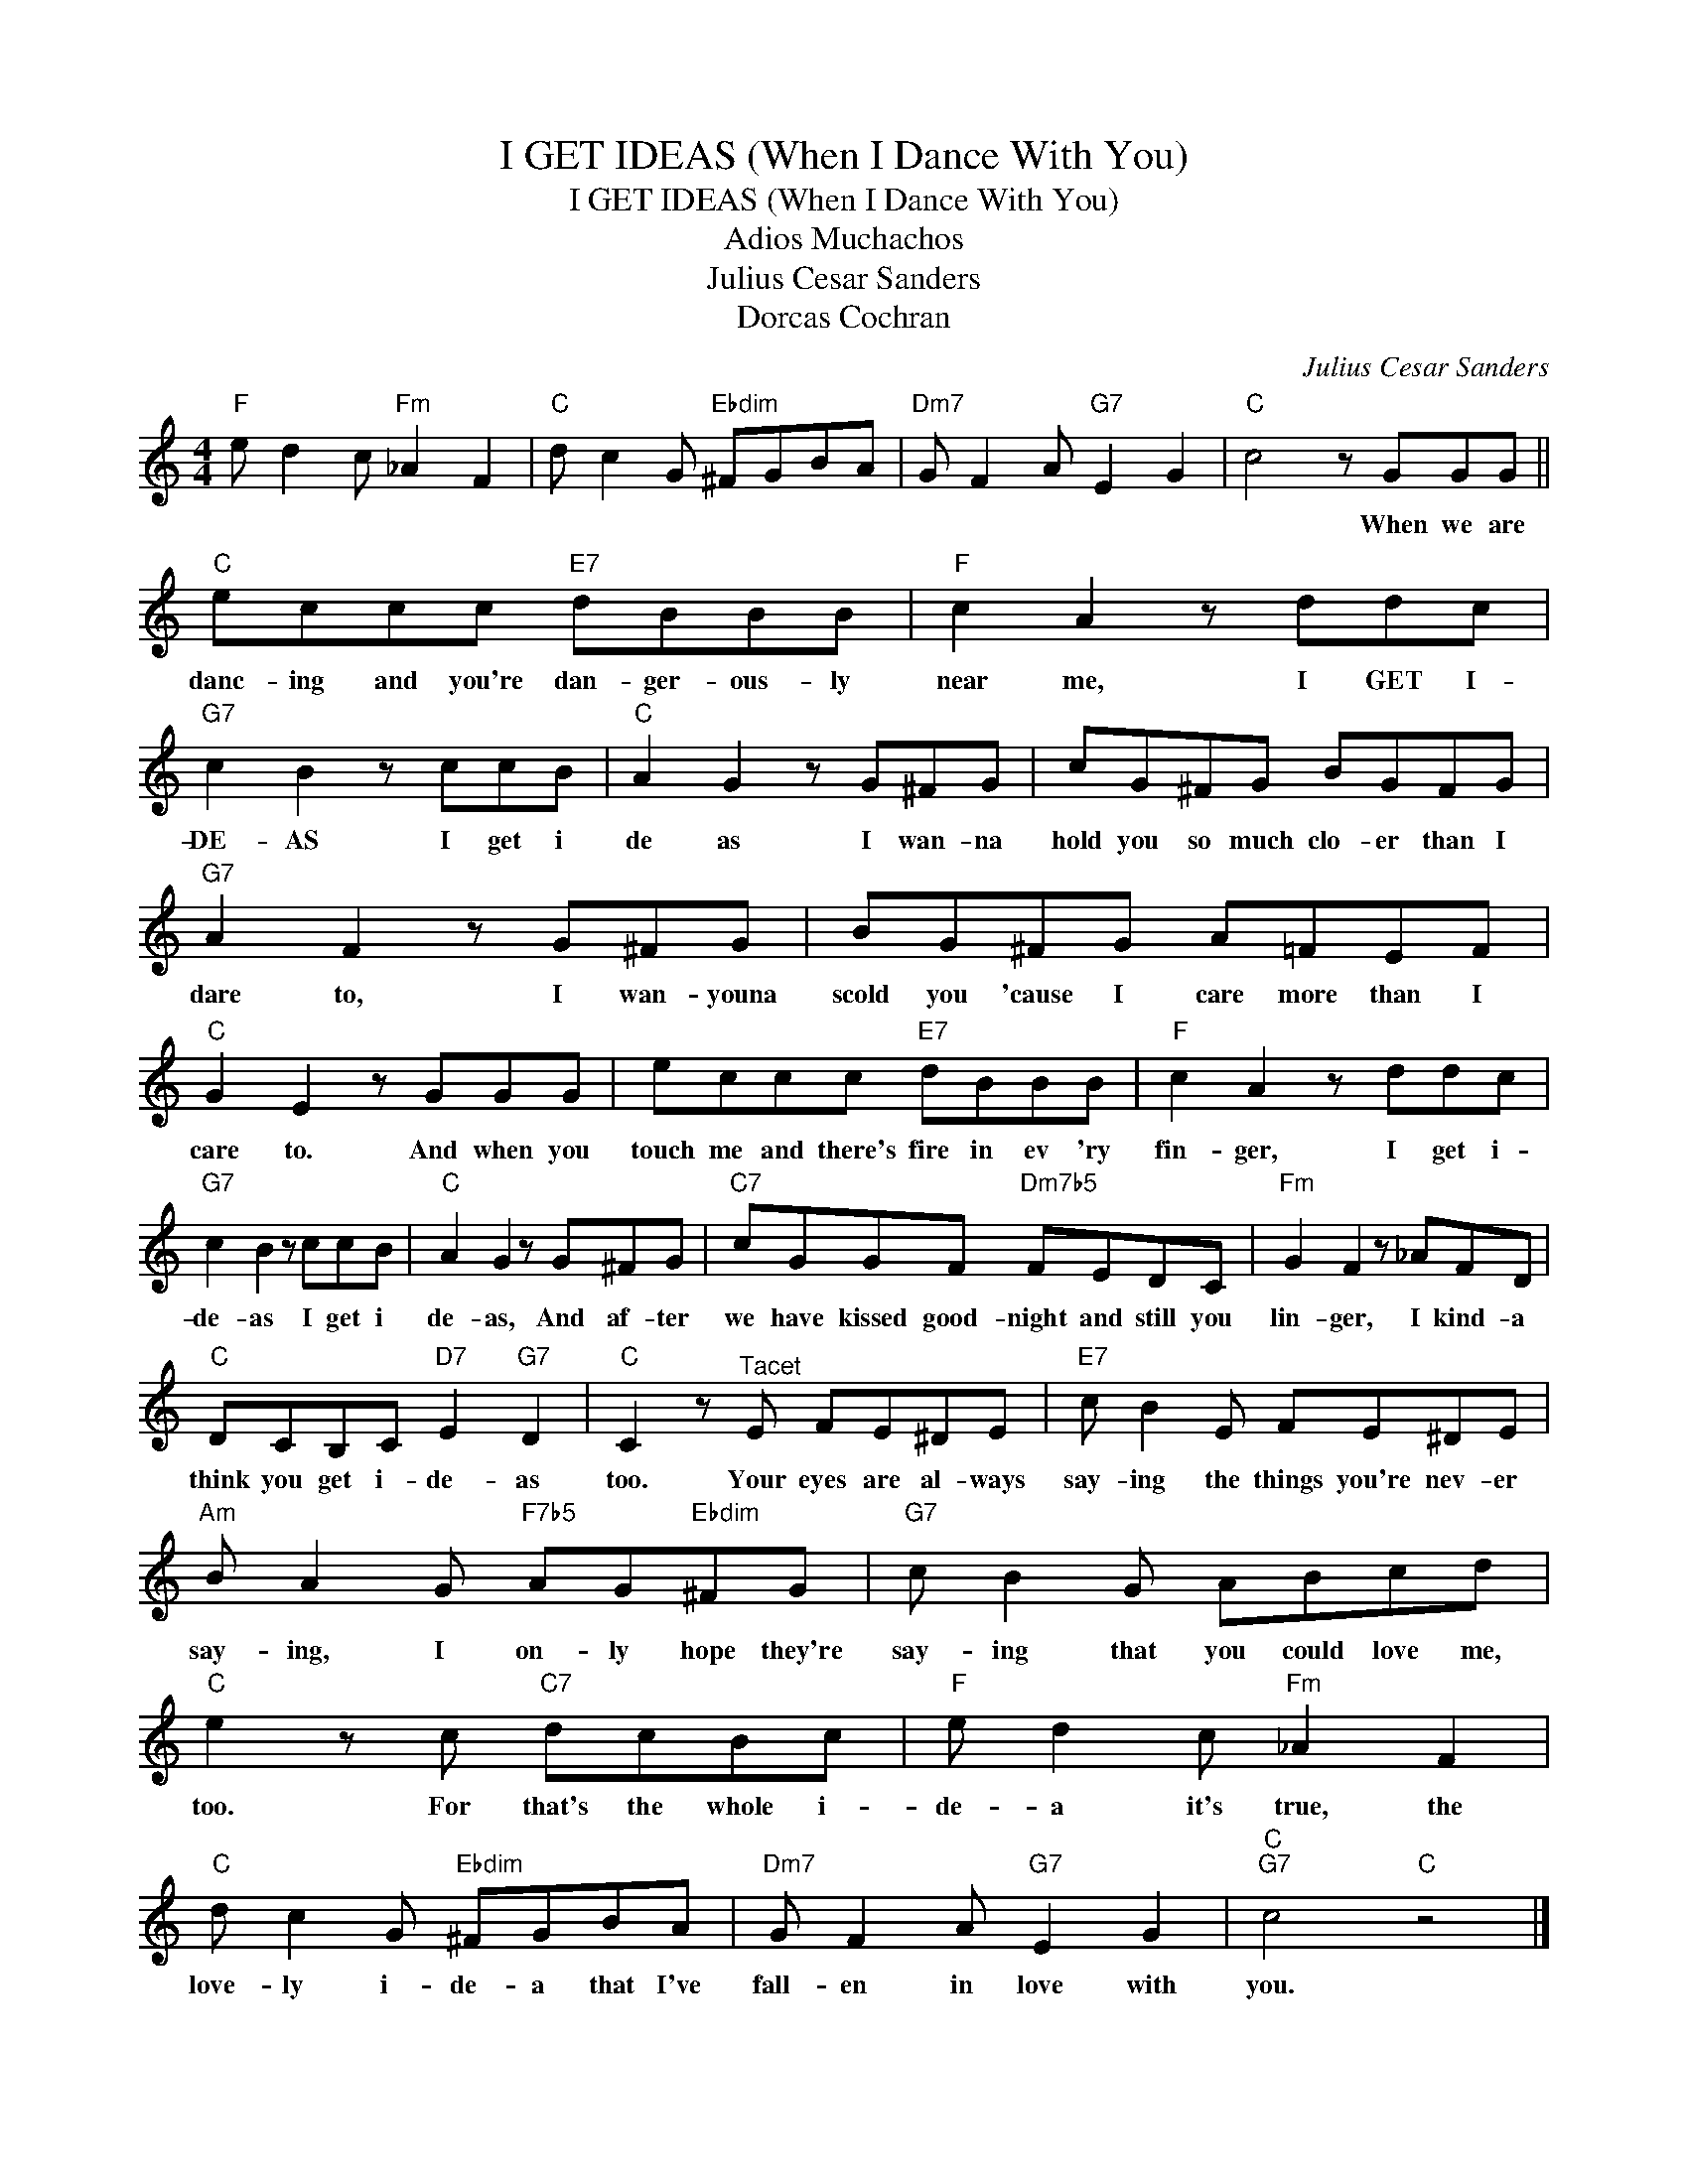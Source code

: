 X:1
T:I GET IDEAS (When I Dance With You)
T:I GET IDEAS (When I Dance With You)
T:Adios Muchachos
T:Julius Cesar Sanders
T:Dorcas Cochran
C:Julius Cesar Sanders
Z:All Rights Reserved
L:1/8
M:4/4
K:C
V:1 treble 
%%MIDI program 40
%%MIDI control 7 100
%%MIDI control 10 64
V:1
"F" e d2 c"Fm" _A2 F2 |"C" d c2 G"Ebdim" ^FGBA |"Dm7" G F2 A"G7" E2 G2 |"C" c4 z GGG || %4
w: |||* When we are|
"C" eccc"E7" dBBB |"F" c2 A2 z ddc |"G7" c2 B2 z ccB |"C" A2 G2 z G^FG | cG^FG BGFG | %9
w: danc- ing and you're dan- ger- ous- ly|near me, I GET I-|DE- AS I get i|de as I wan- na|hold you so much clo- er than I|
"G7" A2 F2 z G^FG | BG^FG A=FEF |"C" G2 E2 z GGG | eccc"E7" dBBB |"F" c2 A2 z ddc | %14
w: dare to, I wan- youna|scold you 'cause I care more than I|care to. And when you|touch me and there's fire in ev 'ry|fin- ger, I get i-|
"G7" c2 B2 z ccB |"C" A2 G2 z G^FG |"C7" cGGF"Dm7b5" FEDC |"Fm" G2 F2 z _AFD | %18
w: de- as I get i|de- as, And af- ter|we have kissed good- night and still you|lin- ger, I kind- a|
"C" DCB,C"D7" E2"G7" D2 |"C" C2 z"^Tacet" E FE^DE |"E7" c B2 E FE^DE | %21
w: think you get i- de- as|too. Your eyes are al- ways|say- ing the things you're nev- er|
"Am" B A2 G"F7b5" AG"Ebdim"^FG |"G7" c B2 G ABcd |"C" e2 z c"C7" dcBc |"F" e d2 c"Fm" _A2 F2 | %25
w: say- ing, I on- ly hope they're|say- ing that you could love me,|too. For that's the whole i-|de- a it's true, the|
"C" d c2 G"Ebdim" ^FGBA |"Dm7" G F2 A"G7" E2 G2 |"C""G7" c4"C" z4 |] %28
w: love- ly i- de- a that I've|fall- en in love with|you.|

